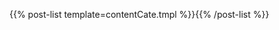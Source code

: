 #+BEGIN_COMMENT
.. title: comp_cate
.. slug: comp_cate
.. date: 2018-04-16 16:16:24 UTC+08:00
.. tags: 
.. category: 
.. link: 
.. description: 
.. type: text
.. template: compCate.tmpl
#+END_COMMENT

{{% post-list template=contentCate.tmpl %}}{{% /post-list %}}